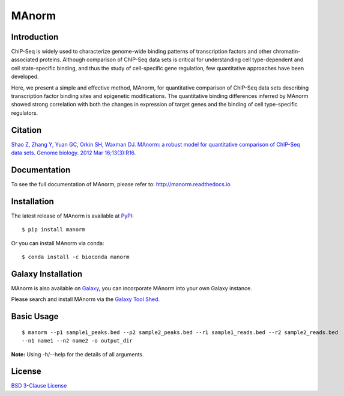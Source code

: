 MAnorm
======

|github-actions| |Documentation Status| |pypi| |install with bioconda| |codecov| |license|

.. |github-actions| image:: https://github.com/shao-lab/MAnorm/workflows/Python%20package/badge.svg
   :target: https://github.com/shao-lab/MAnorm/actions
.. |Documentation Status| image:: https://readthedocs.org/projects/manorm/badge/?version=latest
   :target: http://manorm.readthedocs.io/en/latest/?badge=latest
.. |pypi| image:: https://img.shields.io/pypi/v/MAnorm.svg
   :target: https://pypi.python.org/pypi/MAnorm
.. |install with bioconda| image:: https://img.shields.io/badge/install%20with-bioconda-brightgreen.svg?style=flat-square
   :target: http://bioconda.github.io/recipes/manorm/README.html
.. |codecov| image:: https://codecov.io/gh/shao-lab/MAnorm/branch/master/graph/badge.svg
   :target: https://codecov.io/gh/shao-lab/MAnorm
.. |license| image:: https://img.shields.io/pypi/l/MAnorm.svg
   :target: https://github.com/shao-lab/MAnorm/blob/master/LICENSE

Introduction
------------

ChIP-Seq is widely used to characterize genome-wide binding patterns of
transcription factors and other chromatin-associated proteins. Although
comparison of ChIP-Seq data sets is critical for understanding cell
type-dependent and cell state-specific binding, and thus the study of
cell-specific gene regulation, few quantitative approaches have been
developed.

Here, we present a simple and effective method, MAnorm, for quantitative
comparison of ChIP-Seq data sets describing transcription factor binding
sites and epigenetic modifications. The quantitative binding differences
inferred by MAnorm showed strong correlation with both the changes in
expression of target genes and the binding of cell type-specific
regulators.

Citation
--------

`Shao Z, Zhang Y, Yuan GC, Orkin SH, Waxman DJ. MAnorm: a robust model for quantitative comparison of
ChIP-Seq data sets. Genome biology. 2012 Mar 16;13(3):R16.
<https://genomebiology.biomedcentral.com/articles/10.1186/gb-2012-13-3-r16>`__

Documentation
-------------

To see the full documentation of MAnorm, please refer to: http://manorm.readthedocs.io

Installation
------------

The latest release of MAnorm is available at `PyPI <https://pypi.python.org/pypi/MAnorm>`__:

::

    $ pip install manorm

Or you can install MAnorm via conda:

::

    $ conda install -c bioconda manorm

Galaxy Installation
-------------------

MAnorm is also available on Galaxy_, you can incorporate MAnorm into your own Galaxy instance.

Please search and install MAnorm via the `Galaxy Tool Shed`_.

.. _Galaxy: https://galaxyproject.org
.. _`Galaxy Tool Shed`: https://toolshed.g2.bx.psu.edu/view/haydensun/manorm

Basic Usage
-----------

::

    $ manorm --p1 sample1_peaks.bed --p2 sample2_peaks.bed --r1 sample1_reads.bed --r2 sample2_reads.bed
    --n1 name1 --n2 name2 -o output_dir

**Note:** Using -h/--help for the details of all arguments.

License
-------

`BSD 3-Clause
License <https://github.com/shao-lab/MAnorm/blob/master/LICENSE>`__
